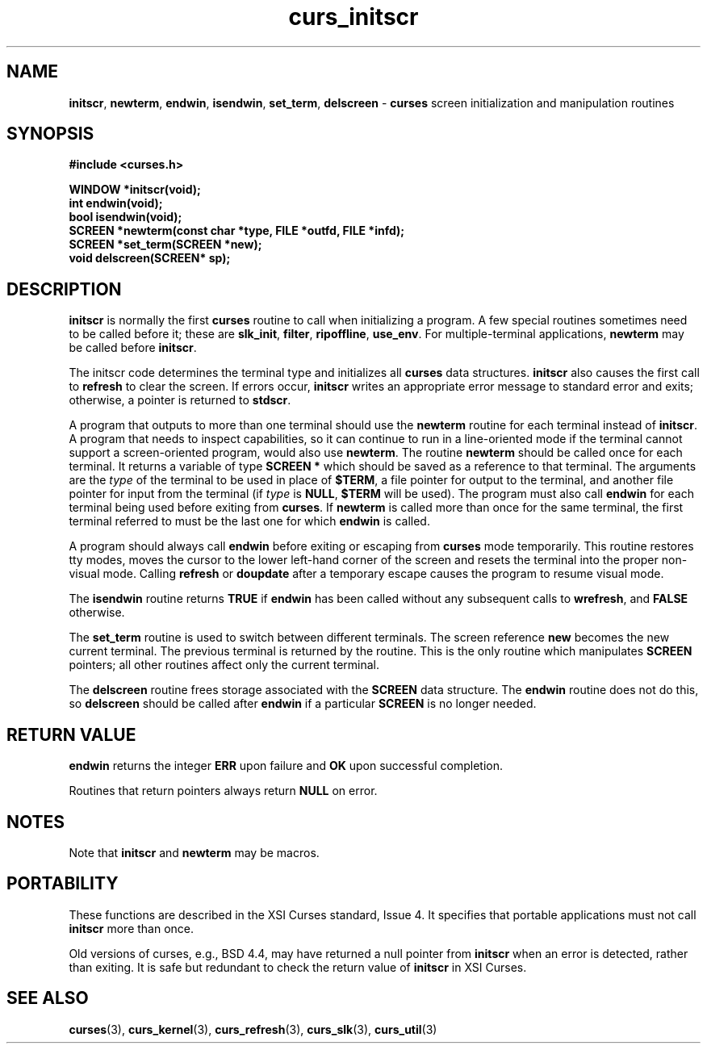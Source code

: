 .\"
.\"***************************************************************************
.\" Copyright (c) 1998,2000 Free Software Foundation, Inc.                   *
.\"                                                                          *
.\" Permission is hereby granted, free of charge, to any person obtaining a  *
.\" copy of this software and associated documentation files (the            *
.\" "Software"), to deal in the Software without restriction, including      *
.\" without limitation the rights to use, copy, modify, merge, publish,      *
.\" distribute, distribute with modifications, sublicense, and/or sell       *
.\" copies of the Software, and to permit persons to whom the Software is    *
.\" furnished to do so, subject to the following conditions:                 *
.\"                                                                          *
.\" The above copyright notice and this permission notice shall be included  *
.\" in all copies or substantial portions of the Software.                   *
.\"                                                                          *
.\" THE SOFTWARE IS PROVIDED "AS IS", WITHOUT WARRANTY OF ANY KIND, EXPRESS  *
.\" OR IMPLIED, INCLUDING BUT NOT LIMITED TO THE WARRANTIES OF               *
.\" MERCHANTABILITY, FITNESS FOR A PARTICULAR PURPOSE AND NONINFRINGEMENT.   *
.\" IN NO EVENT SHALL THE ABOVE COPYRIGHT HOLDERS BE LIABLE FOR ANY CLAIM,   *
.\" DAMAGES OR OTHER LIABILITY, WHETHER IN AN ACTION OF CONTRACT, TORT OR    *
.\" OTHERWISE, ARISING FROM, OUT OF OR IN CONNECTION WITH THE SOFTWARE OR    *
.\" THE USE OR OTHER DEALINGS IN THE SOFTWARE.                               *
.\"                                                                          *
.\" Except as contained in this notice, the name(s) of the above copyright   *
.\" holders shall not be used in advertising or otherwise to promote the     *
.\" sale, use or other dealings in this Software without prior written       *
.\" authorization.                                                           *
.\"***************************************************************************
.\"
.\" $From: curs_initscr.3x,v 1.10 2000/07/08 12:47:39 tom Exp $
.TH curs_initscr 3 ""
.SH NAME
\fBinitscr\fR,
\fBnewterm\fR,
\fBendwin\fR,
\fBisendwin\fR,
\fBset_term\fR,
\fBdelscreen\fR - \fBcurses\fR screen initialization and manipulation routines
.SH SYNOPSIS
\fB#include <curses.h>\fR

\fBWINDOW *initscr(void);\fR
.br
\fBint endwin(void);\fR
.br
\fBbool isendwin(void);\fR
.br
\fBSCREEN *newterm(const char *type, FILE *outfd, FILE *infd);\fR
.br
\fBSCREEN *set_term(SCREEN *new);\fR
.br
\fBvoid delscreen(SCREEN* sp);\fR
.br
.SH DESCRIPTION
\fBinitscr\fR is normally the first \fBcurses\fR routine to call when
initializing a program.  A few special routines sometimes need to be
called before it; these are \fBslk_init\fR, \fBfilter\fR, \fBripoffline\fR,
\fBuse_env\fR.  For multiple-terminal applications, \fBnewterm\fR may be
called before \fBinitscr\fR.

The initscr code determines the terminal type and initializes all \fBcurses\fR
data structures.  \fBinitscr\fR also causes the first call to \fBrefresh\fR to
clear the screen.  If errors occur, \fBinitscr\fR writes an appropriate error
message to standard error and exits; otherwise, a pointer is returned to
\fBstdscr\fR.

A program that outputs to more than one terminal should use the \fBnewterm\fR
routine for each terminal instead of \fBinitscr\fR.  A program that needs to
inspect capabilities, so it can continue to run in a line-oriented mode if the
terminal cannot support a screen-oriented program, would also use
\fBnewterm\fR.  The routine \fBnewterm\fR should be called once for each
terminal.  It returns a variable of type \fBSCREEN *\fR which should be saved
as a reference to that terminal.  The arguments are the \fItype\fR of the
terminal to be used in place of \fB$TERM\fR, a file pointer for output to the
terminal, and another file pointer for input from the terminal (if \fItype\fR
is \fBNULL\fR, \fB$TERM\fR will be used).  The program must also call
\fBendwin\fR for each terminal being used before exiting from \fBcurses\fR.
If \fBnewterm\fR is called more than once for the same terminal, the first
terminal referred to must be the last one for which \fBendwin\fR is called.

A program should always call \fBendwin\fR before exiting or escaping from
\fBcurses\fR mode temporarily.  This routine restores tty modes, moves the
cursor to the lower left-hand corner of the screen and resets the terminal into
the proper non-visual mode.  Calling \fBrefresh\fR or \fBdoupdate\fR after a
temporary escape causes the program to resume visual mode.

The \fBisendwin\fR routine returns \fBTRUE\fR if \fBendwin\fR has been
called without any subsequent calls to \fBwrefresh\fR, and \fBFALSE\fR
otherwise.

The \fBset_term\fR routine is used to switch between different
terminals.  The screen reference \fBnew\fR becomes the new current
terminal.  The previous terminal is returned by the routine.  This is
the only routine which manipulates \fBSCREEN\fR pointers; all other
routines affect only the current terminal.

The \fBdelscreen\fR routine frees storage associated with the
\fBSCREEN\fR data structure.  The \fBendwin\fR routine does not do
this, so \fBdelscreen\fR should be called after \fBendwin\fR if a
particular \fBSCREEN\fR is no longer needed.
.SH RETURN VALUE
\fBendwin\fR returns the integer \fBERR\fR upon failure and \fBOK\fR
upon successful completion.

Routines that return pointers always return \fBNULL\fR on error.
.SH NOTES
Note that \fBinitscr\fR and \fBnewterm\fR may be macros.
.SH PORTABILITY
These functions are described in the XSI Curses standard, Issue 4.  It
specifies that portable applications must not call \fBinitscr\fR more than
once.

Old versions of curses, e.g., BSD 4.4, may have returned a null pointer
from \fBinitscr\fR when an error is detected, rather than exiting.
It is safe but redundant to check the return value of \fBinitscr\fR
in XSI Curses.
.SH SEE ALSO
\fBcurses\fR(3), \fBcurs_kernel\fR(3), \fBcurs_refresh\fR(3),
\fBcurs_slk\fR(3), \fBcurs_util\fR(3)
.\"#
.\"# The following sets edit modes for GNU EMACS
.\"# Local Variables:
.\"# mode:nroff
.\"# fill-column:79
.\"# End:
